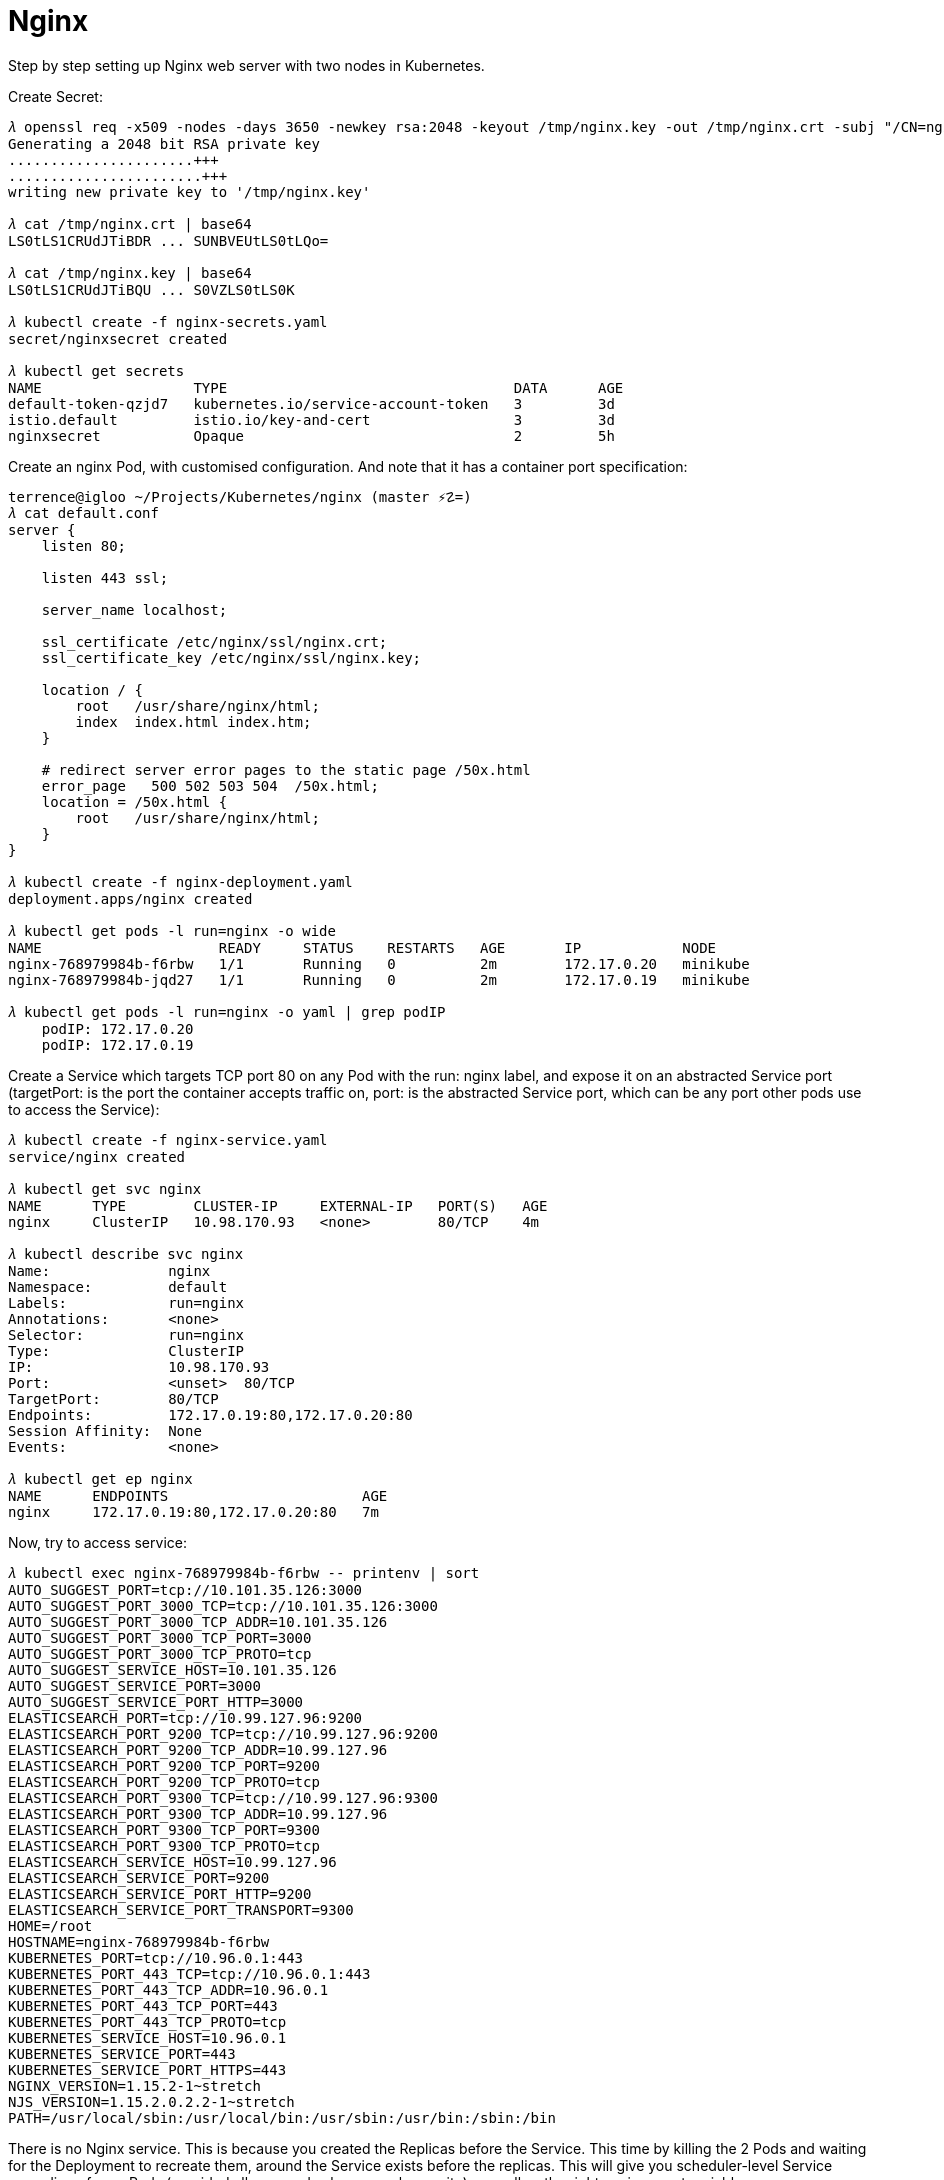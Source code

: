 Nginx
=====

Step by step setting up Nginx web server with two nodes in Kubernetes.

Create Secret:

[source.console]
----
𝜆 openssl req -x509 -nodes -days 3650 -newkey rsa:2048 -keyout /tmp/nginx.key -out /tmp/nginx.crt -subj "/CN=nginx/O=nginx"
Generating a 2048 bit RSA private key
......................+++
.......................+++
writing new private key to '/tmp/nginx.key'

𝜆 cat /tmp/nginx.crt | base64
LS0tLS1CRUdJTiBDR ... SUNBVEUtLS0tLQo=

𝜆 cat /tmp/nginx.key | base64
LS0tLS1CRUdJTiBQU ... S0VZLS0tLS0K

𝜆 kubectl create -f nginx-secrets.yaml
secret/nginxsecret created

𝜆 kubectl get secrets
NAME                  TYPE                                  DATA      AGE
default-token-qzjd7   kubernetes.io/service-account-token   3         3d
istio.default         istio.io/key-and-cert                 3         3d
nginxsecret           Opaque                                2         5h
----

Create an nginx Pod, with customised configuration. And note that it has a container port specification:

[source.console]
----
terrence@igloo ~/Projects/Kubernetes/nginx (master ⚡☡=)
𝜆 cat default.conf
server {
    listen 80;

    listen 443 ssl;

    server_name localhost;

    ssl_certificate /etc/nginx/ssl/nginx.crt;
    ssl_certificate_key /etc/nginx/ssl/nginx.key;

    location / {
        root   /usr/share/nginx/html;
        index  index.html index.htm;
    }

    # redirect server error pages to the static page /50x.html
    error_page   500 502 503 504  /50x.html;
    location = /50x.html {
        root   /usr/share/nginx/html;
    }
}

𝜆 kubectl create -f nginx-deployment.yaml
deployment.apps/nginx created

𝜆 kubectl get pods -l run=nginx -o wide
NAME                     READY     STATUS    RESTARTS   AGE       IP            NODE
nginx-768979984b-f6rbw   1/1       Running   0          2m        172.17.0.20   minikube
nginx-768979984b-jqd27   1/1       Running   0          2m        172.17.0.19   minikube

𝜆 kubectl get pods -l run=nginx -o yaml | grep podIP
    podIP: 172.17.0.20
    podIP: 172.17.0.19
----

Create a Service which targets TCP port 80 on any Pod with the run: nginx label, and expose it on an abstracted Service port (targetPort: is the port the container accepts traffic on, port: is the abstracted Service port, which can be any port other pods use to access the Service):

[source.console]
----
𝜆 kubectl create -f nginx-service.yaml
service/nginx created

𝜆 kubectl get svc nginx
NAME      TYPE        CLUSTER-IP     EXTERNAL-IP   PORT(S)   AGE
nginx     ClusterIP   10.98.170.93   <none>        80/TCP    4m

𝜆 kubectl describe svc nginx
Name:              nginx
Namespace:         default
Labels:            run=nginx
Annotations:       <none>
Selector:          run=nginx
Type:              ClusterIP
IP:                10.98.170.93
Port:              <unset>  80/TCP
TargetPort:        80/TCP
Endpoints:         172.17.0.19:80,172.17.0.20:80
Session Affinity:  None
Events:            <none>

𝜆 kubectl get ep nginx
NAME      ENDPOINTS                       AGE
nginx     172.17.0.19:80,172.17.0.20:80   7m
----

Now, try to access service:

[source.console]
----
𝜆 kubectl exec nginx-768979984b-f6rbw -- printenv | sort
AUTO_SUGGEST_PORT=tcp://10.101.35.126:3000
AUTO_SUGGEST_PORT_3000_TCP=tcp://10.101.35.126:3000
AUTO_SUGGEST_PORT_3000_TCP_ADDR=10.101.35.126
AUTO_SUGGEST_PORT_3000_TCP_PORT=3000
AUTO_SUGGEST_PORT_3000_TCP_PROTO=tcp
AUTO_SUGGEST_SERVICE_HOST=10.101.35.126
AUTO_SUGGEST_SERVICE_PORT=3000
AUTO_SUGGEST_SERVICE_PORT_HTTP=3000
ELASTICSEARCH_PORT=tcp://10.99.127.96:9200
ELASTICSEARCH_PORT_9200_TCP=tcp://10.99.127.96:9200
ELASTICSEARCH_PORT_9200_TCP_ADDR=10.99.127.96
ELASTICSEARCH_PORT_9200_TCP_PORT=9200
ELASTICSEARCH_PORT_9200_TCP_PROTO=tcp
ELASTICSEARCH_PORT_9300_TCP=tcp://10.99.127.96:9300
ELASTICSEARCH_PORT_9300_TCP_ADDR=10.99.127.96
ELASTICSEARCH_PORT_9300_TCP_PORT=9300
ELASTICSEARCH_PORT_9300_TCP_PROTO=tcp
ELASTICSEARCH_SERVICE_HOST=10.99.127.96
ELASTICSEARCH_SERVICE_PORT=9200
ELASTICSEARCH_SERVICE_PORT_HTTP=9200
ELASTICSEARCH_SERVICE_PORT_TRANSPORT=9300
HOME=/root
HOSTNAME=nginx-768979984b-f6rbw
KUBERNETES_PORT=tcp://10.96.0.1:443
KUBERNETES_PORT_443_TCP=tcp://10.96.0.1:443
KUBERNETES_PORT_443_TCP_ADDR=10.96.0.1
KUBERNETES_PORT_443_TCP_PORT=443
KUBERNETES_PORT_443_TCP_PROTO=tcp
KUBERNETES_SERVICE_HOST=10.96.0.1
KUBERNETES_SERVICE_PORT=443
KUBERNETES_SERVICE_PORT_HTTPS=443
NGINX_VERSION=1.15.2-1~stretch
NJS_VERSION=1.15.2.0.2.2-1~stretch
PATH=/usr/local/sbin:/usr/local/bin:/usr/sbin:/usr/bin:/sbin:/bin
----

There is no Nginx service. This is because you created the Replicas before the Service. This time by killing the 2 Pods and waiting for the Deployment to recreate them, around the Service exists before the replicas. This will give you scheduler-level Service spreading of your Pods (provided all your nodes have equal capacity), as well as the right environment variables:

[source.console]
----
𝜆 kubectl scale deployment nginx --replicas=0; kubectl scale deployment nginx --replicas=2;
deployment.extensions/nginx scaled
deployment.extensions/nginx scaled

𝜆 kubectl get pods -l run=nginx -o wide
NAME                     READY     STATUS    RESTARTS   AGE       IP            NODE
nginx-768979984b-kprgw   1/1       Running   0          52s       172.17.0.20   minikube
nginx-768979984b-l5hsn   1/1       Running   0          52s       172.17.0.19   minikube
----

List services:

[source.console]
----
𝜆 kubectl exec nginx-768979984b-kprgw -- printenv | sort
AUTO_SUGGEST_PORT=tcp://10.101.35.126:3000
AUTO_SUGGEST_PORT_3000_TCP=tcp://10.101.35.126:3000
AUTO_SUGGEST_PORT_3000_TCP_ADDR=10.101.35.126
AUTO_SUGGEST_PORT_3000_TCP_PORT=3000
AUTO_SUGGEST_PORT_3000_TCP_PROTO=tcp
AUTO_SUGGEST_SERVICE_HOST=10.101.35.126
AUTO_SUGGEST_SERVICE_PORT=3000
AUTO_SUGGEST_SERVICE_PORT_HTTP=3000
ELASTICSEARCH_PORT=tcp://10.99.127.96:9200
ELASTICSEARCH_PORT_9200_TCP=tcp://10.99.127.96:9200
ELASTICSEARCH_PORT_9200_TCP_ADDR=10.99.127.96
ELASTICSEARCH_PORT_9200_TCP_PORT=9200
ELASTICSEARCH_PORT_9200_TCP_PROTO=tcp
ELASTICSEARCH_PORT_9300_TCP=tcp://10.99.127.96:9300
ELASTICSEARCH_PORT_9300_TCP_ADDR=10.99.127.96
ELASTICSEARCH_PORT_9300_TCP_PORT=9300
ELASTICSEARCH_PORT_9300_TCP_PROTO=tcp
ELASTICSEARCH_SERVICE_HOST=10.99.127.96
ELASTICSEARCH_SERVICE_PORT=9200
ELASTICSEARCH_SERVICE_PORT_HTTP=9200
ELASTICSEARCH_SERVICE_PORT_TRANSPORT=9300
HOME=/root
HOSTNAME=nginx-768979984b-kprgw
KUBERNETES_PORT=tcp://10.96.0.1:443
KUBERNETES_PORT_443_TCP=tcp://10.96.0.1:443
KUBERNETES_PORT_443_TCP_ADDR=10.96.0.1
KUBERNETES_PORT_443_TCP_PORT=443
KUBERNETES_PORT_443_TCP_PROTO=tcp
KUBERNETES_SERVICE_HOST=10.96.0.1
KUBERNETES_SERVICE_PORT=443
KUBERNETES_SERVICE_PORT_HTTPS=443
NGINX_PORT=tcp://10.98.170.93:80
NGINX_PORT_443_TCP=tcp://10.98.170.93:443
NGINX_PORT_443_TCP_ADDR=10.98.170.93
NGINX_PORT_443_TCP_PORT=443
NGINX_PORT_443_TCP_PROTO=tcp
NGINX_PORT_80_TCP=tcp://10.98.170.93:80
NGINX_PORT_80_TCP_ADDR=10.98.170.93
NGINX_PORT_80_TCP_PORT=80
NGINX_PORT_80_TCP_PROTO=tcp
NGINX_SERVICE_HOST=10.98.170.93
NGINX_SERVICE_PORT=80
NGINX_SERVICE_PORT_HTTP=80
NGINX_SERVICE_PORT_HTTPS=443
NGINX_VERSION=1.15.2-1~stretch
NJS_VERSION=1.15.2.0.2.2-1~stretch
PATH=/usr/local/sbin:/usr/local/bin:/usr/sbin:/usr/bin:/sbin:/bin
----

Let's visit the Nginx web server:

[source.console]
----
𝜆 minikube service list
|--------------|--------------------------|--------------------------------|
|  NAMESPACE   |           NAME           |              URL               |
|--------------|--------------------------|--------------------------------|
| default      | nginx                    | http://192.168.99.100:30080    |
|              |                          | http://192.168.99.100:30443    |
|--------------|--------------------------|--------------------------------|
----

Go to URL: http://192.168.99.100:30080 and https://192.168.99.100:30443 